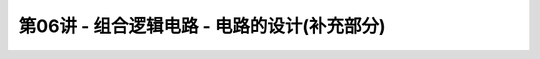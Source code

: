 .. -----------------------------------------------------------------------------
   ..
   ..  Filename       : index.rst
   ..  Author         : Huang Leilei
   ..  Status         : phase 000
   ..  Created        : 2023-10-10
   ..  Description    : description about 第06讲 - 组合逻辑电路 - 电路的设计(补充部分)
   ..
.. -----------------------------------------------------------------------------

第06讲 - 组合逻辑电路 - 电路的设计(补充部分)
--------------------------------------------------------------------------------

.. image:: 幻灯片1.JPG
.. image:: 幻灯片2.JPG
.. image:: 幻灯片3.JPG
.. image:: 幻灯片4.JPG
.. image:: 幻灯片5.JPG
.. image:: 幻灯片6.JPG
.. image:: 幻灯片7.JPG
.. image:: 幻灯片8.JPG
.. image:: 幻灯片9.JPG
.. image:: 幻灯片10.JPG
.. image:: 幻灯片11.JPG
.. image:: 幻灯片12.JPG
.. image:: 幻灯片13.JPG
.. image:: 幻灯片14.JPG
.. image:: 幻灯片15.JPG
.. image:: 幻灯片16.JPG
.. image:: 幻灯片17.JPG
.. image:: 幻灯片18.JPG
.. image:: 幻灯片19.JPG
.. image:: 幻灯片20.JPG
.. image:: 幻灯片21.JPG
